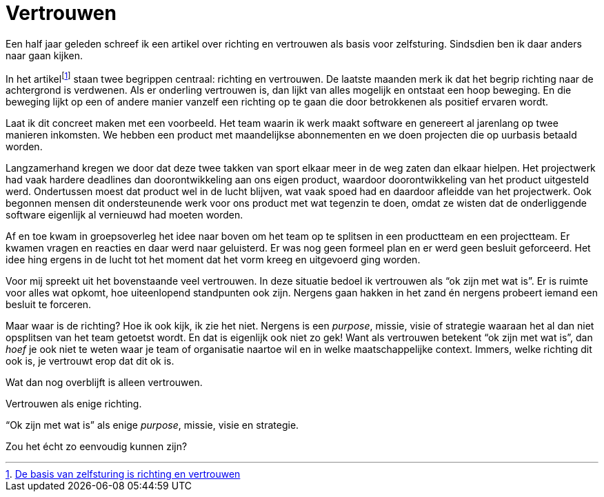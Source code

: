 = Vertrouwen

[.lead]
Een half jaar geleden schreef ik een artikel over richting en vertrouwen als basis voor zelfsturing. Sindsdien ben ik daar anders naar gaan kijken.

In het artikelfootnote:[https://enrise.com/2018/12/de-basis-van-zelfsturing-is-richting-en-vertrouwen/[De basis van zelfsturing is richting en vertrouwen,window=_blank]] staan twee begrippen centraal: richting en vertrouwen. De laatste maanden merk ik dat het begrip richting naar de achtergrond is verdwenen. Als er onderling vertrouwen is, dan lijkt van alles mogelijk en ontstaat een hoop beweging. En die beweging lijkt op een of andere manier vanzelf een richting op te gaan die door betrokkenen als positief ervaren wordt.

Laat ik dit concreet maken met een voorbeeld. Het team waarin ik werk maakt software en genereert al jarenlang op twee manieren inkomsten. We hebben een product met maandelijkse abonnementen en we doen projecten die op uurbasis betaald worden.

Langzamerhand kregen we door dat deze twee takken van sport elkaar meer in de weg zaten dan elkaar hielpen. Het projectwerk had vaak hardere deadlines dan doorontwikkeling aan ons eigen product, waardoor doorontwikkeling van het product uitgesteld werd. Ondertussen moest dat product wel in de lucht blijven, wat vaak spoed had en daardoor afleidde van het projectwerk. Ook begonnen mensen dit ondersteunende werk voor ons product met wat tegenzin te doen, omdat ze wisten dat de onderliggende software eigenlijk al vernieuwd had moeten worden.

Af en toe kwam in groepsoverleg het idee naar boven om het team op te splitsen in een productteam en een projectteam. Er kwamen vragen en reacties en daar werd naar geluisterd. Er was nog geen formeel plan en er werd geen besluit geforceerd. Het idee hing ergens in de lucht tot het moment dat het vorm kreeg en uitgevoerd ging worden.

Voor mij spreekt uit het bovenstaande veel vertrouwen. In deze situatie bedoel ik vertrouwen als “ok zijn met wat is”. Er is ruimte voor alles wat opkomt, hoe uiteenlopend standpunten ook zijn. Nergens gaan hakken in het zand én nergens probeert iemand een besluit te forceren.

Maar waar is de richting? Hoe ik ook kijk, ik zie het niet. Nergens is een _purpose_, missie, visie of strategie waaraan het al dan niet opsplitsen van het team getoetst wordt. En dat is eigenlijk ook niet zo gek! Want als vertrouwen betekent “ok zijn met wat is”, dan _hoef_ je ook niet te weten waar je team of organisatie naartoe wil en in welke maatschappelijke context. Immers, welke richting dit ook is, je vertrouwt erop dat dit ok is.

Wat dan nog overblijft is alleen vertrouwen.

Vertrouwen als enige richting.

“Ok zijn met wat is” als enige _purpose_, missie, visie en strategie.

Zou het écht zo eenvoudig kunnen zijn?
